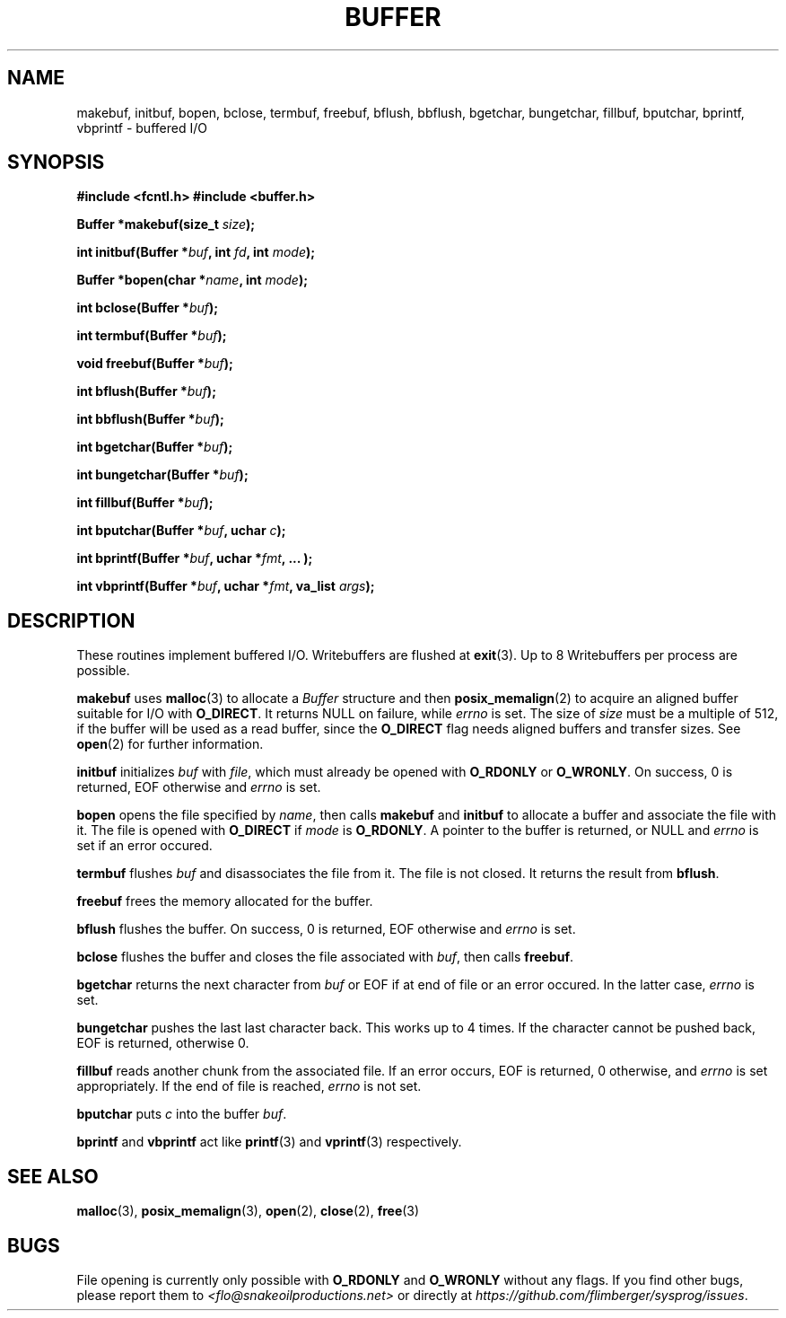 .TH BUFFER 3 2012-10-22 "IB 321" "Systemnahes Programmieren"
.SH NAME
makebuf, initbuf, bopen, bclose, termbuf, freebuf, bflush, bbflush, bgetchar,
bungetchar, fillbuf, bputchar, bprintf, vbprintf
\- buffered I/O
.SH SYNOPSIS
.B #include <fcntl.h>
.B #include <buffer.h>
.PP
.BI "Buffer *makebuf(size_t " size );
.PP
.BI "int initbuf(Buffer *" buf ", int " fd ", int " mode );
.PP
.BI "Buffer *bopen(char *" name ", int " mode );
.PP
.BI "int bclose(Buffer *" buf );
.PP
.BI "int termbuf(Buffer *" buf );
.PP
.BI "void freebuf(Buffer *" buf );
.PP
.BI "int bflush(Buffer *" buf );
.PP
.BI "int bbflush(Buffer *" buf );
.PP
.BI "int bgetchar(Buffer *" buf );
.PP
.BI "int bungetchar(Buffer *" buf );
.PP
.BI "int fillbuf(Buffer *" buf );
.PP
.BI "int bputchar(Buffer *" buf ", uchar " c  );
.PP
.BI "int bprintf(Buffer *" buf ", uchar *" fmt ", ... );"
.PP
.BI "int vbprintf(Buffer *" buf ", uchar *" fmt ", va_list " args );
.PP
.SH DESCRIPTION
These routines implement buffered I/O. Writebuffers are flushed at
.BR exit (3).
Up to 8 Writebuffers per process are possible.
.PP
.B makebuf
uses
.BR malloc (3)
to allocate a
.I Buffer
structure and then
.BR posix_memalign (2)
to acquire an aligned buffer suitable for I/O with
.BR O_DIRECT .
It returns NULL on failure, while
.I errno
is set.
The size of
.I size
must be a multiple of 512,
if the buffer will be used as a read buffer,
since the
.B O_DIRECT
flag needs aligned buffers and transfer sizes.
See
.BR open (2)
for further information.
.PP
.B initbuf
initializes
.I buf
with
.IR file ,
which must already be opened with
.B O_RDONLY
or
.BR O_WRONLY .
On success, 0 is returned, EOF otherwise and
.I errno
is set.
.PP
.B bopen
opens the file specified by
.IR name ,
then calls
.B makebuf
and
.B initbuf
to allocate a buffer and associate the file with it.
The file is opened with
.B O_DIRECT
if
.I mode
is
.BR O_RDONLY .
A pointer to the buffer is returned, or NULL
and
.I errno
is set if an error occured.
.PP
.B termbuf
flushes
.I buf
and disassociates the file from it.
The file is not closed.
It returns the result from
.BR bflush .
.PP
.B freebuf
frees the memory allocated for the buffer.
.PP
.B bflush
flushes the buffer.
On success, 0 is returned, EOF otherwise and
.I errno
is set.
.PP
.B bclose
flushes the buffer and closes the file associated with
.IR buf ,
then calls
.BR freebuf .
.PP
.B bgetchar
returns the next character from
.I buf
or EOF if at end of file or an error occured.
In the latter case,
.I errno
is set.
.PP
.B bungetchar
pushes the last last character back.
This works up to 4 times.
If the character cannot be pushed back, EOF
is returned, otherwise 0.
.PP
.B fillbuf
reads another chunk from the associated file.
If an error occurs, EOF is returned, 0 otherwise, and
.I errno
is set appropriately.
If the end of file is reached,
.I errno
is not set.
.PP
.B bputchar
puts
.I c
into the buffer
.IR buf .
.PP
.B bprintf
and
.B vbprintf
act like
.BR printf (3)
and
.BR vprintf (3)
respectively.
.SH SEE ALSO
.BR malloc (3),
.BR posix_memalign (3),
.BR open (2),
.BR close (2),
.BR free (3)
.SH BUGS
File opening is currently only possible with
.B O_RDONLY
and
.B O_WRONLY
without any flags.
If you find other bugs, please report them to
.I <flo@snakeoilproductions.net>
or directly at
.IR https://github.com/flimberger/sysprog/issues .
